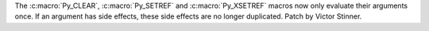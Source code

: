 The :c:macro:`Py_CLEAR`, :c:macro:`Py_SETREF` and :c:macro:`Py_XSETREF` macros
now only evaluate their arguments once. If an argument has side effects, these
side effects are no longer duplicated. Patch by Victor Stinner.

